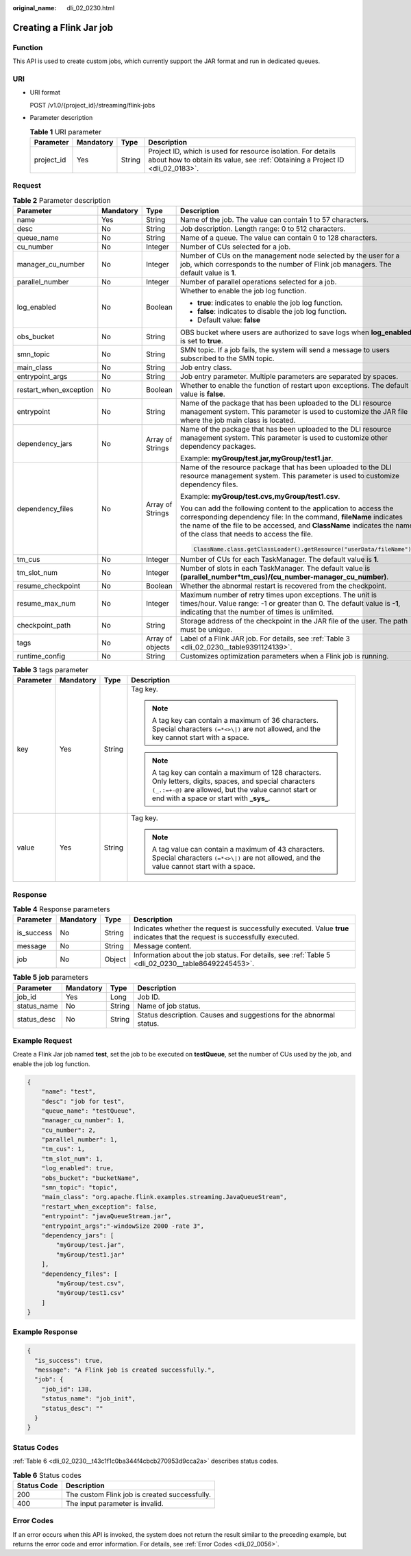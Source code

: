 :original_name: dli_02_0230.html

.. _dli_02_0230:

Creating a Flink Jar job
========================

Function
--------

This API is used to create custom jobs, which currently support the JAR format and run in dedicated queues.

URI
---

-  URI format

   POST /v1.0/{project_id}/streaming/flink-jobs

-  Parameter description

   .. table:: **Table 1** URI parameter

      +------------+-----------+--------+-----------------------------------------------------------------------------------------------------------------------------------------------+
      | Parameter  | Mandatory | Type   | Description                                                                                                                                   |
      +============+===========+========+===============================================================================================================================================+
      | project_id | Yes       | String | Project ID, which is used for resource isolation. For details about how to obtain its value, see :ref:`Obtaining a Project ID <dli_02_0183>`. |
      +------------+-----------+--------+-----------------------------------------------------------------------------------------------------------------------------------------------+

Request
-------

.. table:: **Table 2** Parameter description

   +------------------------+-----------------+------------------+----------------------------------------------------------------------------------------------------------------------------------------------------------------------------------------------------------------------------------------------------------------+
   | Parameter              | Mandatory       | Type             | Description                                                                                                                                                                                                                                                    |
   +========================+=================+==================+================================================================================================================================================================================================================================================================+
   | name                   | Yes             | String           | Name of the job. The value can contain 1 to 57 characters.                                                                                                                                                                                                     |
   +------------------------+-----------------+------------------+----------------------------------------------------------------------------------------------------------------------------------------------------------------------------------------------------------------------------------------------------------------+
   | desc                   | No              | String           | Job description. Length range: 0 to 512 characters.                                                                                                                                                                                                            |
   +------------------------+-----------------+------------------+----------------------------------------------------------------------------------------------------------------------------------------------------------------------------------------------------------------------------------------------------------------+
   | queue_name             | No              | String           | Name of a queue. The value can contain 0 to 128 characters.                                                                                                                                                                                                    |
   +------------------------+-----------------+------------------+----------------------------------------------------------------------------------------------------------------------------------------------------------------------------------------------------------------------------------------------------------------+
   | cu_number              | No              | Integer          | Number of CUs selected for a job.                                                                                                                                                                                                                              |
   +------------------------+-----------------+------------------+----------------------------------------------------------------------------------------------------------------------------------------------------------------------------------------------------------------------------------------------------------------+
   | manager_cu_number      | No              | Integer          | Number of CUs on the management node selected by the user for a job, which corresponds to the number of Flink job managers. The default value is **1**.                                                                                                        |
   +------------------------+-----------------+------------------+----------------------------------------------------------------------------------------------------------------------------------------------------------------------------------------------------------------------------------------------------------------+
   | parallel_number        | No              | Integer          | Number of parallel operations selected for a job.                                                                                                                                                                                                              |
   +------------------------+-----------------+------------------+----------------------------------------------------------------------------------------------------------------------------------------------------------------------------------------------------------------------------------------------------------------+
   | log_enabled            | No              | Boolean          | Whether to enable the job log function.                                                                                                                                                                                                                        |
   |                        |                 |                  |                                                                                                                                                                                                                                                                |
   |                        |                 |                  | -  **true**: indicates to enable the job log function.                                                                                                                                                                                                         |
   |                        |                 |                  | -  **false**: indicates to disable the job log function.                                                                                                                                                                                                       |
   |                        |                 |                  | -  Default value: **false**                                                                                                                                                                                                                                    |
   +------------------------+-----------------+------------------+----------------------------------------------------------------------------------------------------------------------------------------------------------------------------------------------------------------------------------------------------------------+
   | obs_bucket             | No              | String           | OBS bucket where users are authorized to save logs when **log_enabled** is set to **true**.                                                                                                                                                                    |
   +------------------------+-----------------+------------------+----------------------------------------------------------------------------------------------------------------------------------------------------------------------------------------------------------------------------------------------------------------+
   | smn_topic              | No              | String           | SMN topic. If a job fails, the system will send a message to users subscribed to the SMN topic.                                                                                                                                                                |
   +------------------------+-----------------+------------------+----------------------------------------------------------------------------------------------------------------------------------------------------------------------------------------------------------------------------------------------------------------+
   | main_class             | No              | String           | Job entry class.                                                                                                                                                                                                                                               |
   +------------------------+-----------------+------------------+----------------------------------------------------------------------------------------------------------------------------------------------------------------------------------------------------------------------------------------------------------------+
   | entrypoint_args        | No              | String           | Job entry parameter. Multiple parameters are separated by spaces.                                                                                                                                                                                              |
   +------------------------+-----------------+------------------+----------------------------------------------------------------------------------------------------------------------------------------------------------------------------------------------------------------------------------------------------------------+
   | restart_when_exception | No              | Boolean          | Whether to enable the function of restart upon exceptions. The default value is **false**.                                                                                                                                                                     |
   +------------------------+-----------------+------------------+----------------------------------------------------------------------------------------------------------------------------------------------------------------------------------------------------------------------------------------------------------------+
   | entrypoint             | No              | String           | Name of the package that has been uploaded to the DLI resource management system. This parameter is used to customize the JAR file where the job main class is located.                                                                                        |
   +------------------------+-----------------+------------------+----------------------------------------------------------------------------------------------------------------------------------------------------------------------------------------------------------------------------------------------------------------+
   | dependency_jars        | No              | Array of Strings | Name of the package that has been uploaded to the DLI resource management system. This parameter is used to customize other dependency packages.                                                                                                               |
   |                        |                 |                  |                                                                                                                                                                                                                                                                |
   |                        |                 |                  | Example: **myGroup/test.jar,myGroup/test1.jar**.                                                                                                                                                                                                               |
   +------------------------+-----------------+------------------+----------------------------------------------------------------------------------------------------------------------------------------------------------------------------------------------------------------------------------------------------------------+
   | dependency_files       | No              | Array of Strings | Name of the resource package that has been uploaded to the DLI resource management system. This parameter is used to customize dependency files.                                                                                                               |
   |                        |                 |                  |                                                                                                                                                                                                                                                                |
   |                        |                 |                  | Example: **myGroup/test.cvs,myGroup/test1.csv**.                                                                                                                                                                                                               |
   |                        |                 |                  |                                                                                                                                                                                                                                                                |
   |                        |                 |                  | You can add the following content to the application to access the corresponding dependency file: In the command, **fileName** indicates the name of the file to be accessed, and **ClassName** indicates the name of the class that needs to access the file. |
   |                        |                 |                  |                                                                                                                                                                                                                                                                |
   |                        |                 |                  | .. code-block::                                                                                                                                                                                                                                                |
   |                        |                 |                  |                                                                                                                                                                                                                                                                |
   |                        |                 |                  |    ClassName.class.getClassLoader().getResource("userData/fileName")                                                                                                                                                                                           |
   +------------------------+-----------------+------------------+----------------------------------------------------------------------------------------------------------------------------------------------------------------------------------------------------------------------------------------------------------------+
   | tm_cus                 | No              | Integer          | Number of CUs for each TaskManager. The default value is **1**.                                                                                                                                                                                                |
   +------------------------+-----------------+------------------+----------------------------------------------------------------------------------------------------------------------------------------------------------------------------------------------------------------------------------------------------------------+
   | tm_slot_num            | No              | Integer          | Number of slots in each TaskManager. The default value is **(parallel_number*tm_cus)/(cu_number-manager_cu_number)**.                                                                                                                                          |
   +------------------------+-----------------+------------------+----------------------------------------------------------------------------------------------------------------------------------------------------------------------------------------------------------------------------------------------------------------+
   | resume_checkpoint      | No              | Boolean          | Whether the abnormal restart is recovered from the checkpoint.                                                                                                                                                                                                 |
   +------------------------+-----------------+------------------+----------------------------------------------------------------------------------------------------------------------------------------------------------------------------------------------------------------------------------------------------------------+
   | resume_max_num         | No              | Integer          | Maximum number of retry times upon exceptions. The unit is times/hour. Value range: -1 or greater than 0. The default value is **-1**, indicating that the number of times is unlimited.                                                                       |
   +------------------------+-----------------+------------------+----------------------------------------------------------------------------------------------------------------------------------------------------------------------------------------------------------------------------------------------------------------+
   | checkpoint_path        | No              | String           | Storage address of the checkpoint in the JAR file of the user. The path must be unique.                                                                                                                                                                        |
   +------------------------+-----------------+------------------+----------------------------------------------------------------------------------------------------------------------------------------------------------------------------------------------------------------------------------------------------------------+
   | tags                   | No              | Array of objects | Label of a Flink JAR job. For details, see :ref:`Table 3 <dli_02_0230__table9391124139>`.                                                                                                                                                                      |
   +------------------------+-----------------+------------------+----------------------------------------------------------------------------------------------------------------------------------------------------------------------------------------------------------------------------------------------------------------+
   | runtime_config         | No              | String           | Customizes optimization parameters when a Flink job is running.                                                                                                                                                                                                |
   +------------------------+-----------------+------------------+----------------------------------------------------------------------------------------------------------------------------------------------------------------------------------------------------------------------------------------------------------------+

.. _dli_02_0230__table9391124139:

.. table:: **Table 3** tags parameter

   +-----------------+-----------------+-----------------+-----------------------------------------------------------------------------------------------------------------------------------------------------------------------------------------------------------------+
   | Parameter       | Mandatory       | Type            | Description                                                                                                                                                                                                     |
   +=================+=================+=================+=================================================================================================================================================================================================================+
   | key             | Yes             | String          | Tag key.                                                                                                                                                                                                        |
   |                 |                 |                 |                                                                                                                                                                                                                 |
   |                 |                 |                 | .. note::                                                                                                                                                                                                       |
   |                 |                 |                 |                                                                                                                                                                                                                 |
   |                 |                 |                 |    A tag key can contain a maximum of 36 characters. Special characters ``(=*<>\|)`` are not allowed, and the key cannot start with a space.                                                                    |
   |                 |                 |                 |                                                                                                                                                                                                                 |
   |                 |                 |                 | .. note::                                                                                                                                                                                                       |
   |                 |                 |                 |                                                                                                                                                                                                                 |
   |                 |                 |                 |    A tag key can contain a maximum of 128 characters. Only letters, digits, spaces, and special characters ``(_.:=+-@)`` are allowed, but the value cannot start or end with a space or start with **\_sys\_**. |
   +-----------------+-----------------+-----------------+-----------------------------------------------------------------------------------------------------------------------------------------------------------------------------------------------------------------+
   | value           | Yes             | String          | Tag key.                                                                                                                                                                                                        |
   |                 |                 |                 |                                                                                                                                                                                                                 |
   |                 |                 |                 | .. note::                                                                                                                                                                                                       |
   |                 |                 |                 |                                                                                                                                                                                                                 |
   |                 |                 |                 |    A tag value can contain a maximum of 43 characters. Special characters ``(=*<>\|)`` are not allowed, and the value cannot start with a space.                                                                |
   +-----------------+-----------------+-----------------+-----------------------------------------------------------------------------------------------------------------------------------------------------------------------------------------------------------------+

Response
--------

.. table:: **Table 4** Response parameters

   +------------+-----------+--------+-----------------------------------------------------------------------------------------------------------------------------+
   | Parameter  | Mandatory | Type   | Description                                                                                                                 |
   +============+===========+========+=============================================================================================================================+
   | is_success | No        | String | Indicates whether the request is successfully executed. Value **true** indicates that the request is successfully executed. |
   +------------+-----------+--------+-----------------------------------------------------------------------------------------------------------------------------+
   | message    | No        | String | Message content.                                                                                                            |
   +------------+-----------+--------+-----------------------------------------------------------------------------------------------------------------------------+
   | job        | No        | Object | Information about the job status. For details, see :ref:`Table 5 <dli_02_0230__table86492245453>`.                          |
   +------------+-----------+--------+-----------------------------------------------------------------------------------------------------------------------------+

.. _dli_02_0230__table86492245453:

.. table:: **Table 5** **job** parameters

   +-------------+-----------+--------+---------------------------------------------------------------------+
   | Parameter   | Mandatory | Type   | Description                                                         |
   +=============+===========+========+=====================================================================+
   | job_id      | Yes       | Long   | Job ID.                                                             |
   +-------------+-----------+--------+---------------------------------------------------------------------+
   | status_name | No        | String | Name of job status.                                                 |
   +-------------+-----------+--------+---------------------------------------------------------------------+
   | status_desc | No        | String | Status description. Causes and suggestions for the abnormal status. |
   +-------------+-----------+--------+---------------------------------------------------------------------+

Example Request
---------------

Create a Flink Jar job named **test**, set the job to be executed on **testQueue**, set the number of CUs used by the job, and enable the job log function.

.. code-block::

   {
       "name": "test",
       "desc": "job for test",
       "queue_name": "testQueue",
       "manager_cu_number": 1,
       "cu_number": 2,
       "parallel_number": 1,
       "tm_cus": 1,
       "tm_slot_num": 1,
       "log_enabled": true,
       "obs_bucket": "bucketName",
       "smn_topic": "topic",
       "main_class": "org.apache.flink.examples.streaming.JavaQueueStream",
       "restart_when_exception": false,
       "entrypoint": "javaQueueStream.jar",
       "entrypoint_args":"-windowSize 2000 -rate 3",
       "dependency_jars": [
           "myGroup/test.jar",
           "myGroup/test1.jar"
       ],
       "dependency_files": [
           "myGroup/test.csv",
           "myGroup/test1.csv"
       ]
   }

Example Response
----------------

.. code-block::

   {
     "is_success": true,
     "message": "A Flink job is created successfully.",
     "job": {
       "job_id": 138,
       "status_name": "job_init",
       "status_desc": ""
     }
   }

Status Codes
------------

:ref:`Table 6 <dli_02_0230__t43c1f1c0ba344f4cbcb270953d9cca2a>` describes status codes.

.. _dli_02_0230__t43c1f1c0ba344f4cbcb270953d9cca2a:

.. table:: **Table 6** Status codes

   =========== =============================================
   Status Code Description
   =========== =============================================
   200         The custom Flink job is created successfully.
   400         The input parameter is invalid.
   =========== =============================================

Error Codes
-----------

If an error occurs when this API is invoked, the system does not return the result similar to the preceding example, but returns the error code and error information. For details, see :ref:`Error Codes <dli_02_0056>`.
